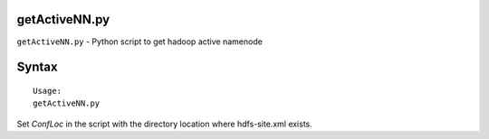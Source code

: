 getActiveNN.py
==============

``getActiveNN.py`` - Python script to get hadoop active namenode

Syntax
======

::

 Usage:
 getActiveNN.py

Set *ConfLoc* in the script with the directory location where hdfs-site.xml exists.

